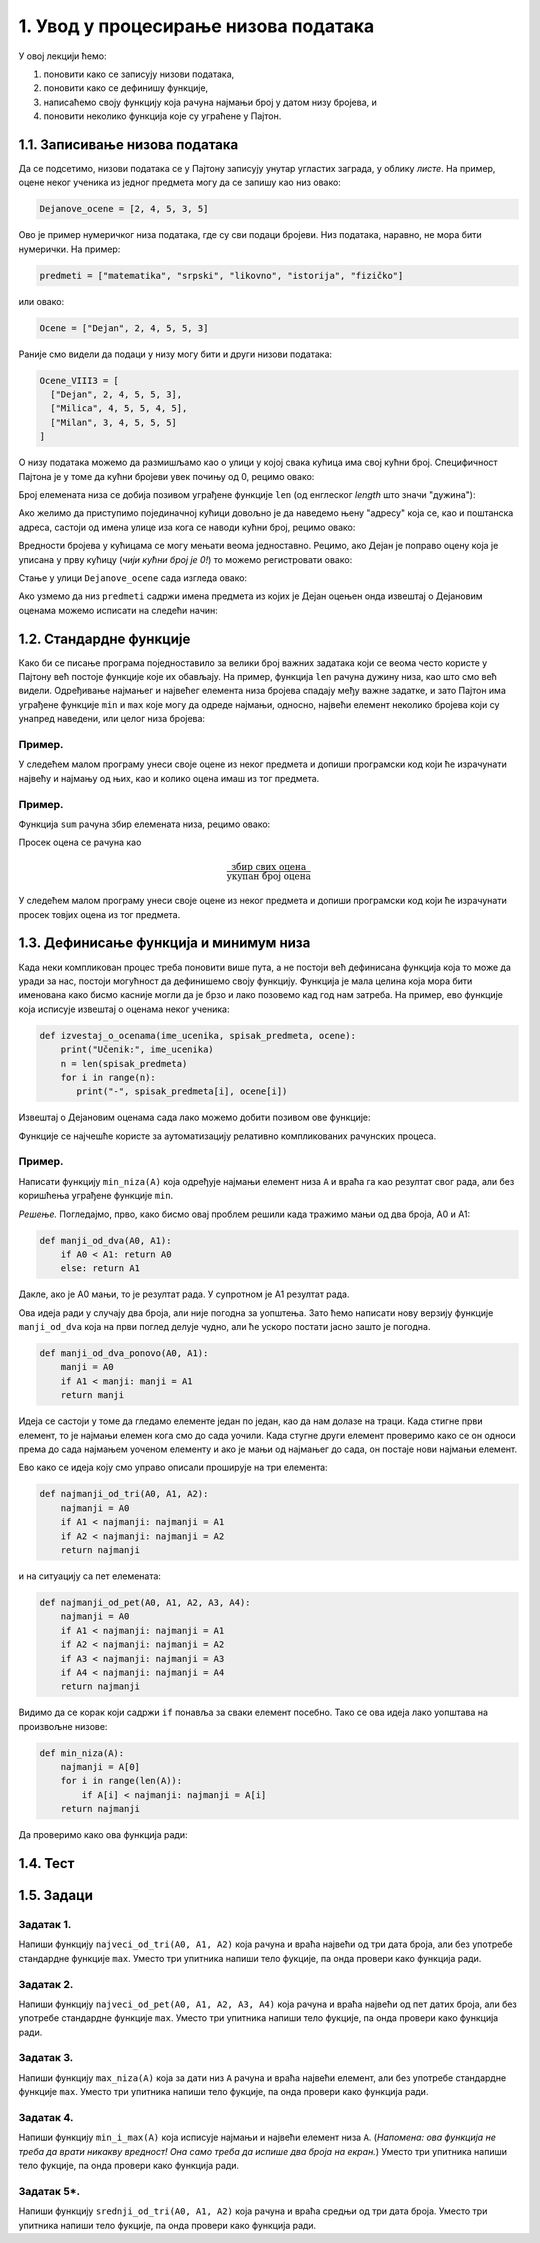 1. Увод у процесирање низова података
:::::::::::::::::::::::::::::::::::::

У овој лекцији ћемо:

1. поновити како се записују низови података,
2. поновити како се дефинишу функције,
3. написаћемо своју функцију која рачуна најмањи број у датом низу бројева, и
4. поновити неколико функција које су уграћене у Пајтон.

1.1. Записивање низова података
-------------------------------

Да се подсетимо, низови података се у Пајтону записују унутар угластих заграда,
у облику *листе*. На пример, оцене неког ученика из једног предмета могу да се запишу као низ овако:

.. code-block:: python

   Dejanove_ocene = [2, 4, 5, 3, 5]

Ово је пример нумеричког низа података, где су сви подаци бројеви. Низ података, наравно, не
мора бити нумерички. На пример:

.. code-block:: python

   predmeti = ["matematika", "srpski", "likovno", "istorija", "fizičko"]

или овако:

.. code-block:: python

   Ocene = ["Dejan", 2, 4, 5, 5, 3]

Раније смо видели да подаци у низу могу бити и други низови података:

.. code-block:: python

   Ocene_VIII3 = [
     ["Dejan", 2, 4, 5, 5, 3],
     ["Milica", 4, 5, 5, 4, 5],
     ["Milan", 3, 4, 5, 5, 5]
   ]

О низу података можемо да размишљамо као о улици у којој свака кућица има свој кућни број.
Специфичност Пајтона је у томе да кућни бројеви увек почињу од 0, рецимо овако:

.. image:: Y101.jpg
   :width: 600

Број елемената низа се добија позивом уграђене функције ``len``
(од енглеског *length* што значи "дужина"):

.. activecode:: primer1-5
   :coach:

   predmeti = ["matematika", "srpski", "likovno", "istorija", "fizičko"]
   print(len(predmeti))

Ако желимо да приступимо појединачној кућици довољно је да наведемо њену "адресу" која се,
као и поштанска адреса, састоји од имена улице иза кога се наводи кућни број, рецимо овако:

.. activecode:: primer1-6
   :coach:

   Dejanove_ocene = [2, 4, 5, 3, 5]
   print(Dejanove_ocene[0])

Вредности бројева у кућицама се могу мењати веома једноставно.
Рецимо, ако Дејан је поправо оцену која је уписана у прву кућицу
(*чији кућни број је 0!*) то можемо регистровати овако:

.. activecode:: primer1-7
   :coach:

   Dejanove_ocene = [2, 4, 5, 3, 5]
   Dejanove_ocene[0] = 5
   print(Dejanove_ocene[0])

Стање у улици ``Dejanove_ocene`` сада изгледа овако:

.. image:: Y102.jpg
   :width: 600

Ако узмемо да низ ``predmeti`` садржи имена предмета из којих је Дејан оцењен онда извештај о Дејановим оценама можемо
исписати на следећи начин:


.. activecode:: primer1-8
   :coach:

   predmeti = ["matematika", "srpski", "likovno", "istorija", "fizičko"]
   Dejanove_ocene = [2, 4, 5, 3, 5]
   print("Dejanove ocene:")
   for i in range(5):
      print(predmeti[i], Dejanove_ocene[i])


1.2. Стандардне функције
------------------------

Како би се писање програма поједноставило за велики број важних задатака који се веома
често користе у Пајтону већ постоје функције које их обављају. На пример, функција
``len`` рачуна дужину низа, као што смо већ видели.
Одређивање најмањег и највећег елемента низа бројева спадају међу важне задатке,
и зато Пајтон има уграђене функције ``min`` и ``max`` које могу да одреде најмањи,
односно, највећи елемент неколико бројева који су унапред наведени, или целог низа бројева:

.. activecode:: primer1-9
   :coach:

   print(min(2,3))

.. activecode:: primer1-10
   :coach:

   print(max(4,5,-2))

.. activecode:: primer1-11
   :coach:

   Dejanove_ocene = [2, 4, 5, 3, 5]
   print("Najmanja Dejanova ocena je", min(Dejanove_ocene))
   print("Najveca Dejanova ocena je", max(Dejanove_ocene))

Пример.
'''''''

У следећем малом програму унеси своје оцене из неког предмета и допиши програмски код који ће израчунати
највећу и најмању од њих, као и колико оцена имаш из тог предмета.

.. activecode:: primer1-12
   :coach:

   predmet = "???"  # <-- уместо три упитника упиши име предмета
   ocene = [???] # <-- уместо три упитника упиши своје оцене
   # У наредне три наредбе уместо три упитника упиши ИЗРАЗ који ће
   # ИЗРАЧУНАТИ одговарајући број на основу података у низу ocene
   print("Moja najmanja ocena iz predmeta", predmet, "je", ???)
   print("Moja najveca ocena iz predmeta", predmet, "je", ???)
   print("Imam", ???, "ocena iz predmeta", predmet)


Пример.
'''''''

Функција ``sum`` рачуна збир елемената низа, рецимо овако:

.. activecode:: primer1-13
   :coach:

   brojevi = [3,2,1,4,6]
   print(sum(brojevi))

Просек оцена се рачуна као

.. math::

   \frac{\mathrm{збир\ свих\ оцена}}{\mathrm{укупан\ број\ оцена}}

У следећем малом програму унеси своје оцене из неког предмета и допиши програмски код који ће израчунати
просек товјих оцена из тог предмета.

.. activecode:: primer1-14
   :coach:

   predmet = "???"  # <-- уместо три упитника упиши име предмета
   ocene = [???] # <-- уместо три упитника упиши своје оцене
   # У наредби испод уместо три упитника упиши ИЗРАЗ који ће
   # ИЗРАЧУНАТИ просек оцена на основу података у низу ocene
   print("Prosek mojih ocena iz predmeta", predmet, "je", ???)


1.3. Дефинисање функција и минимум низа
---------------------------------------

Када неки компликован процес треба поновити више пута, а не постоји већ дефинисана функција
која то може да уради за нас, постоји могућност да дефинишемо своју функцију.
Функција је мала целина која мора бити именована како бисмо касније могли да је
брзо и лако позовемо кад год нам затреба. На пример, ево функције која исписује извештај о оценама неког
ученика:

.. code-block:: python

   def izvestaj_o_ocenama(ime_ucenika, spisak_predmeta, ocene):
       print("Učenik:", ime_ucenika)
       n = len(spisak_predmeta)
       for i in range(n):
          print("-", spisak_predmeta[i], ocene[i])

Извештај о Дејановим оценама сада лако можемо добити позивом ове функције:

.. activecode:: primer1-15
   :coach:

   # Прво дефинишемо функцију
   def izvestaj_o_ocenama(ime_ucenika, spisak_predmeta, ocene):
       print("Učenik:", ime_ucenika)
       n = len(spisak_predmeta)
       for i in range(n):
          print("-", spisak_predmeta[i], ocene[i])

   # Сада је можемо позвати више пута ако нам треба извештај о оценама
   # за неколико ученика

   predmeti = ["matematika", "srpski", "likovno", "istorija", "fizičko"]
   Dejanove_ocene = [2, 4, 5, 3, 5]
   Milenine_ocene = [5, 5, 4, 5, 4]

   izvestaj_o_ocenama("Dejan", predmeti, Dejanove_ocene)
   izvestaj_o_ocenama("Milena", predmeti, Milenine_ocene)

Функције се најчешће користе за аутоматизацију релативно компликованих рачунских процеса.

Пример.
'''''''

Написати функцију ``min_niza(A)`` која одређује најмањи елемент низа ``A``
и враћа га као резултат свог рада, али без коришћења уграђене функције ``min``.

*Решење.* Погледајмо, прво, како бисмо овај проблем решили када тражимо мањи од два броја, А0 и А1:

.. code-block:: python

   def manji_od_dva(A0, A1):
       if A0 < A1: return A0
       else: return A1

Дакле, ако је А0 мањи, то је резултат рада. У супротном је А1 резултат рада.

Ова идеја ради у случају два броја, али није погодна за уопштења.
Зато ћемо написати нову верзију функције ``manji_od_dva`` која на први поглед делује чудно,
али ће ускоро постати јасно зашто је погодна.

.. code-block:: python

   def manji_od_dva_ponovo(A0, A1):
       manji = A0
       if A1 < manji: manji = A1
       return manji

Идеја се састоји у томе да гледамо елементе један по један, као да нам долазе на траци. Када стигне први елемент, то је најмањи елемен кога смо до сада уочили. Када стугне други елемент проверимо како се он односи према до сада најмањем уоченом елементу и ако је мањи од најмањег до сада, он постаје нови најмањи елемент.

Ево како се идеја коју смо управо описали проширује на три елемента:

..  code-block:: python

   def najmanji_od_tri(A0, A1, A2):
       najmanji = A0
       if A1 < najmanji: najmanji = A1
       if A2 < najmanji: najmanji = A2
       return najmanji

и на ситуацију са пет елемената:

.. code-block:: python

   def najmanji_od_pet(A0, A1, A2, A3, A4):
       najmanji = A0
       if A1 < najmanji: najmanji = A1
       if A2 < najmanji: najmanji = A2
       if A3 < najmanji: najmanji = A3
       if A4 < najmanji: najmanji = A4
       return najmanji

Видимо да се корак који садржи ``if`` понавља за сваки елемент посебно.
Тако се ова идеја лако уопштава на произвољне низове:

.. code-block:: python

   def min_niza(A):
       najmanji = A[0]
       for i in range(len(A)):
           if A[i] < najmanji: najmanji = A[i]
       return najmanji

Да проверимо како ова функција ради:

.. activecode:: primer1-16
   :coach:

   def min_niza(A):
       najmanji = A[0]
       for i in range(len(A)):
           if A[i] < najmanji: najmanji = A[i]
       return najmanji

   print(min_niza([3,1,5,-1,2]))

1.4. Тест
---------

.. mchoice:: Тест1_4_Питање1
   :answer_a: [1; 2; 3; 4; 5]
   :answer_b: <1, 2, 3, 4, 5>
   :answer_c: [1, 2, 3, 4, 5]
   :answer_d: <1; 2; 3; 4; 5>
   :correct: c
   :feedback_a: Пробај поново! (Елементи низа у Пајтону се раздвајају зарезима!)
   :feedback_b: Пробај поново! (Елементи низа у Пајтону се наводе између угластих заграда!)
   :feedback_c: Тачно!
   :feedback_d: Пробај поново! (Елементи низа у Пајтону се наводе између угластих заграда и раздвајају се зарезима!)

   Који од следећих записа представља коректан запис низа података у Пајтону?

.. mchoice:: Тест1_4_Питање2
   :answer_a: Dejanove_ocene(istorija) = 4
   :answer_b: Dejanove_ocene[istorija] = 4
   :answer_c: Dejanove_ocene[4] = 4
   :answer_d: Dejanove_ocene[3] = 4
   :correct: d
   :feedback_a: Пробај поново! (Елементу низа се приступа преко угластих заграда)
   :feedback_b: Пробај поново! (У угластим заградама се наводи редни број кућице)
   :feedback_c: Пробај поново! (Редни број прве кућице у низу је 0)
   :feedback_d: Тачно!

   Дејанове оцене из математике, српског, ликовног, историје и физичког, *тачно тим редом*, описане су следећим низом:
   ``Dejanove_ocene = [2, 4, 5, 3, 5]``. Дејан је поправио оцену из историје на 4. Како би изменио низ
   ``Dejanove_ocene`` па да у њему буде регистровано да је Дејан поправио оцену из историје?

.. mchoice:: Тест1_4_Питање3
   :answer_a: print(min[Dejanove_ocene])
   :answer_b: print(max(Dejanove_ocene))
   :answer_c: print(sum(Dejanove_ocene))
   :answer_d: print(len(Dejanove_ocene))
   :answer_e: print(len[Dejanove_ocene])
   :correct: d
   :feedback_a: Пробај поново! (min је име функције, а не име низа)
   :feedback_b: Пробај поново! (Функција max одређује највећу оцену)
   :feedback_c: Пробај поново! (Функција sum одређује збир елемената низа)
   :feedback_d: Тачно!
   :feedback_e: Пробај поново! (len је име функције, а не име низа)

   Дејанове оцене из неколико предмета описане су низом
   ``Dejanove_ocene``. Која од наредби исписује из колико предмета је Дејан оцењен?

.. mchoice:: Тест1_4_Питање4
   :answer_a: print(Dejanov_prosek)
   :answer_b: print(prosek(Dejanove_ocene))
   :answer_c: print(sum(Dejanove_ocene))
   :answer_d: print(len(Dejanove_ocene))
   :answer_e: print(sum(Dejanove_ocene)/len(Dejanove_ocene))
   :correct: e
   :feedback_a: Пробај поново! (Немамо на располагању променљиву Dejanov_prosek)
   :feedback_b: Пробај поново! (Немамо на располагању променљиву prosek)
   :feedback_c: Пробај поново! (Функција sum рачуна збир низа бројева, а нама треба просек)
   :feedback_d: Пробај поново! (Функција len рачуна дужину низа, а нама треба просек)
   :feedback_e: Тачно!

   Дејанове оцене из неколико предмета описане су низом
   ``Dejanove_ocene``. Која од наредби исписује просек Дејанових оцена?

.. parsonsprob:: Тест1_4_Питање5

   Превуци елементе из десне кутије у леву да добијеш правилну дефиницију функције која рачуна просек елемената
   низа ``А``:
   -----
   def prosek(A):
   =====
       p=sum(A)/len(A)
   =====
       return p

1.5. Задаци
-----------

Задатак 1.
''''''''''

Напиши функцију ``najveci_od_tri(A0, A1, A2)`` која рачуна  и враћа највећи од три дата броја, али без употребе стандардне функције ``max``.
Уместо три упитника напиши тело фукције, па онда провери како функција ради.

.. activecode:: zadatak1-1
   :coach:

   def najveci_od_tri(A0, A1, A2):
       ???

   # Провера
   print(najveci_od_tri(5, 7, 11))
   print(najveci_od_tri(5, 75, 11))
   print(najveci_od_tri(55, 7, 11))



Задатак 2.
''''''''''

Напиши функцију ``najveci_od_pet(A0, A1, A2, A3, A4)``
која рачуна и враћа највећи од пет датих броја, али без употребе стандардне функције ``max``.
Уместо три упитника напиши тело фукције, па онда провери како функција ради.

.. activecode:: zadatak1-2
   :coach:

   def najveci_od_pet(A0, A1, A2):
       ???

   # Провера
   print(najveci_od_pet(1, 2, 3, 4, 55))
   print(najveci_od_pet(1, 2, 3, 44, 5))
   print(najveci_od_pet(1, 2, 33, 4, 5))
   print(najveci_od_pet(1, 22, 3, 4, 5))
   print(najveci_od_pet(11, 2, 3, 4, 5))


Задатак 3.
''''''''''

Напиши функцију ``max_niza(A)`` која за дати низ ``А``
рачуна и враћа највећи елемент, али без употребе стандардне функције ``max``.
Уместо три упитника напиши тело фукције, па онда провери како функција ради.

.. activecode:: zadatak1-3
   :coach:

   def max_niza(A):
       ???

   # Провера
   print(max_niza([1, 2, 3, 4, 55, 6]))
   print(max_niza([1, 2, 3, 4, 55, 777]))
   print(max_niza([111, 2, 3, 4]))
   print(max_niza([1, 222]))
   print(max_niza([22]))


Задатак 4.
''''''''''

Напиши функцију ``min_i_max(A)`` која исписује најмањи и највећи елемент
низа ``А``. (*Напомена: ова функција не треба да врати никакву вредност!
Она само треба да испише два броја на екран.*)
Уместо три упитника напиши тело фукције, па онда провери како функција ради.

.. activecode:: zadatak1-4
   :coach:

   def min_i_max(A):
       ???

   # Провера
   print(min_i_max([1, 2, 3, 4, 55, 6]))
   print(min_i_max([2, 2]))
   print(min_i_max([5]))


Задатак 5*.
'''''''''''

Напиши функцију ``srednji_od_tri(A0, A1, A2)`` која рачуна и враћа средњи од три дата броја.
Уместо три упитника напиши тело фукције, па онда провери како функција ради.


.. activecode:: zadatak1-5
   :coach:

   def srednji_od_tri(A):
       ???

   # Провера
   print(srednji_od_tri(2, 7, 5))
   print(srednji_od_tri(2, 5, 5))
   print(srednji_od_tri(5, 5, 1))
   print(srednji_od_tri(2, 2, 2))

